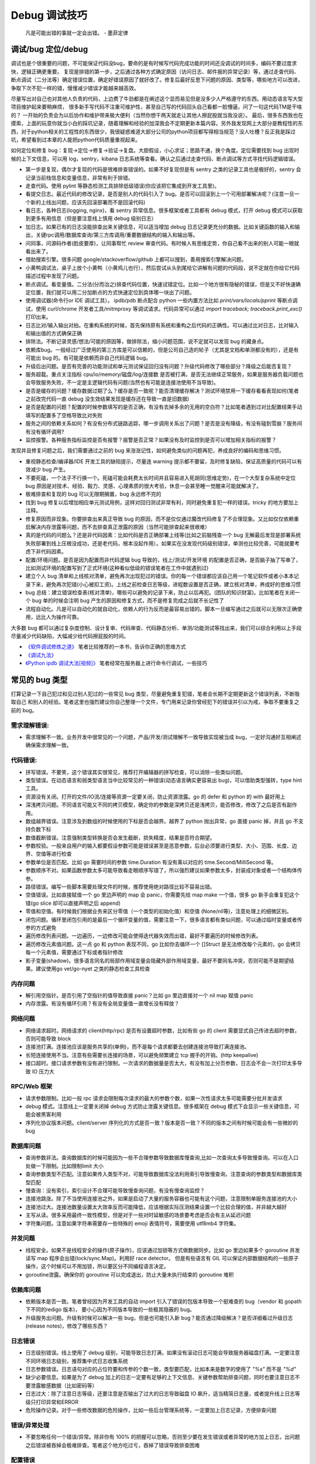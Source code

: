 Debug 调试技巧
================
..

  凡是可能出错的事就一定会出错。 - 墨菲定律

调试/bug 定位/debug
--------------------------------------
调试也是个很重要的问题，不可能保证代码没bug，要命的是有时候写代码完成功能的时间还没调试的时间多，编码不要过度求快，逻辑正确更重要。
复现是排错的第一步，之后通过各种方式确定原因（访问日志、邮件报的异常记录）等，通过走查代码、断点调试（二分法等）确定错误位置，确定好错误原因了就好改了。修复后最好反思下问题的原因、类型等，哪些地方可以改进，争取下次不犯一样的错，慢慢减少错误才能越来越高效。

尽量写出对自己也对其他人负责的代码，上边费了牛劲都是在阐述这个显而易见但是没多少人严格遵守的东西。用动态语言写大型项目维护起来要稍麻烦，
很多新手写代码不注重可维护性，甚至自己写的代码回头自己看都一脸懵逼，问了一句这代码TM是干啥的？
一开始的负责会为以后协作和维护带来极大便利（当然你想干两天就走让其他人擦屁股就当我没说）。
最后，很多东西我也在摸索，上面的玩意你就当小白的踩坑记录，随着理解和经验的加深我会不定期更新本篇内容。另外我发现网上大部分是教程性的东西，对于python相关的工程性的东西很少，我很疑惑难道大部分公司的python项目都写得相当规范？没人吐槽？反正我是踩过坑，希望看到过本章的人能把python代码质量重视起来。

如何定位和修复 bug：复现->定位->修复->验证->复盘。大胆假设，小心求证；思路不通，换个角度。定位需要找到 bug 出现时候的上下文信息，可以用 log，sentry，kibana 日志系统等查看。确认之后通过走查代码、断点调试等方式寻找代码逻辑错误。

- 第一步是复现，偶尔才复现的代码是很难排查错误的。如果不好复现但是有 sentry 之类的记录工具也是极好的，sentry 会记录当前栈信息和变量信息，非常有利于排错。
- 走查代码。使用 pylint 等静态检测工具排除低级错误(你应该把它集成到开发工具里)。
- 看提交日志。最近代码的修改记录，是否是别人的代码引入了 bug。是否可以回滚到上一个可用部署解决呢？(注意一旦一个新的上线出问题，应该先回滚部署而不是回滚代码)
- 看日志，各种日志(logging, nginx)，看 sentry 异常信息。很多框架或者工具都有 debug 模式，打开 debug 模式可以获取到更多有用信息（但是要注意线上慎用 debug 级别日志）
- 加日志。如果已有的日志没能排查出来关键信息，可以适当增加 debug 日志记录更充分的数据。比如关键函数的输入和输出，关键rpc调用/数据库查询/第三方库调用/重要数据结构的输入和输出等。
- 问同事，问源码作者(脸皮要厚)，让同事帮忙 review 审查代码。有时候人有思维定势，你自己看不出来的别人可能一眼就看出来了。
- 借助搜索引擎。很多问题 google/stackoverflow/github 上都可以搜到，善用搜索引擎解决问题。
- 小黄鸭调试法，桌子上放个小黄鸭（小黄鸡儿也行），然后尝试从头到尾给它讲解有问题的代码段，说不定就在你给它代码描述过程中发现了问题。
- 断点调试。看变量值。二分法(分而治之)排查代码位置，快速试错定位。比如一个地方很有隐秘的错误，但是又不好快速确定位置，我们就可以用二分加断点的方式快速定位到具体哪一块出了问题。
- 使用调试器(命令行or IDE 调试工具）。 ipdb/pdb 断点配合 python 一些内置方法比如 `print/vars/locals/pprint` 等断点调试，使用 curl/chrome 开发者工具/mitmproxy 等调试请求。代码异常可以通过 `import traceback; traceback.print_exc()` 打印出来。
- 日志比对/输入输出对拍。在重构系统的时候，首先保持原有系统和重构之后代码的正确性。可以通过比对日志，比对输入和输出值的方式确保正确
- 排除法。不断记录灵感/想法/可能的原因等，做排除法，缩小问题范围，说不定就可以发现 bug 的藏身点。
- 依赖库bug。一般经过广泛使用的第三方库是可以信赖的，但是公司自己造的轮子（尤其是文档和单测都没有的），还是有可能出 bug 的。有可能是依赖而非自己代码逻辑 bug。
- 升级后出问题。是否有完善的功能测试和单元测试保证回归没有问题？升级代码修改了哪些部分？降级之后能否复现？
- 服务超载。重点关注指标 cpu/io/memory/磁盘/log/连接数 是否被打满，是否无法继续正常服务，如果是服务器负载问题也会导致服务失败，不一定是主逻辑代码有问题(当然也有可能是连接池使用不当导致)。
- 是否是缓存的问题？缓存数据过期了么？缓存是否一致呢？能否清理缓存解决？测试环境禁用一下缓存看看表现如何(笔者之前改完代码一直 debug 没生效结果发现是缓存还在导致一直是旧数据)
- 是否是配置的问题？配置的时候参数填写的是否正确，有没有去掉多余的无用的空白符？比如笔者遇到过对比配置结果手动填写的配置多了空格导致比对失败
- 服务之间的依赖关系如何？有没有分布式链路追踪，哪一步调用关系出了问题？是否是没有降级，有没有碰到雪崩？服务间有没有循环调用?
- 监控报警。各种服务指标监控是否有报警？报警是否正常？如果没有及时监控到是否可以增加相关指标的报警？

发现并且修复问题之后，我们需要通过之前的 bug 来涨涨记性，如何避免类似的问题再犯，养成良好的编码和思维习惯。

- 重视静态检查/编译器/IDE 开发工具的缺陷提示，尽量连 warning 提示都不要留，及时修复缺陷，保证高质量的代码可以有效减少 bug 产生。
- 不要死磕，一个法子不行换一个。死磕可能会耗费太长时间并且容易进入死胡同(思维定势)，在一个大型复杂系统中定位 bug 原因是对技术、经验、毅力、灵感、心理素质的很大考验，休息一会甚至睡一觉醒来可能就解决了。
- 极难排查和复现的 bug 可以无限期搁置，bug 永远修不完的
- 找到 bug 修复以后增加相应单元测试用例，这样对回归测试非常有利，同时避免重复犯一样的错误。tricky 的地方要加上注释。
- 修复原因而非现象。你要排查出来真正导致 bug 的原因，而不是仅仅通过魔改代码修复了不合理现象。又比如仅仅依赖重启解决内存泄露等问题，而不去排查真正泄露的原因（当然可能排查起来很艰难）
- 真的是代码的问题么？还是非代码因素：比如代码是否正确部署上线等(比如之前脑残查一个 bug 无解最后发现是部署系统失败部署到线上压根没成功，还是老代码，根本没起作用）。如果实在没发现代码级别错误，单测也比较完善，可能就要考虑下非代码因素。
- 配置/环境问题。是否是因为配置而非代码逻辑 bug 导致的，线上/测试/开发环境 的配置是否正确，是否脑子抽了写串了，比如测试环境的配置写到了正式环境(这种看似低级的错误笔者在工作中就遇到过)
- 建立个人 bug 清单和上线核对清单，避免再次出现犯过的错误。你的每一个错误都应该自己用一个笔记软件或者小本本记录下来，避免再次犯错(小心被扣工资)。上线之前检查日志等级，进程数设置是否正确，建立核对清单，养成好的思维习惯
- bug 总结：建立错误检查表(核对清单)，哪些可以避免的记录下来，防止以后再犯。(团队的知识财富)。比如笔者在关闭一个 bug 单的时候会注明 bug 产生的原因和修复方式，而不是修复完成之后就不长记性了
- 流程自动化。凡是可以自动化的就自动化，依赖人的行为反而是最容易出错的。脚本一旦编写通过之后就可以无限次正确使用，远比人为操作可靠。

大多数 bug 都可以通过复杂度控制、设计复审、代码审查、代码静态分析、单测/功能测试等找出来，我们可以综合利用以上手段尽量减少代码缺陷，大幅减少给代码擦屁股的时间。

* `《软件调试修炼之道》 <https://book.douban.com/subject/6398127/>`_ 笔者比较推荐的一本书，告诉你正确的思维方式
* `《调试九法》 <http://www.wklken.me/posts/2015/11/29/debugging-9-rules.html>`_
* `《Python ipdb 调试大法[视频]》 <https://zhuanlan.zhihu.com/p/36810978>`_ 笔者经常在服务器上进行命令行调试，一些技巧

常见的 bug 类型
--------------------

打算记录一下自己犯过和见过别人犯过的一些常见 bug 类型，尽量避免重复犯错，笔者会长期不定期更新这个错误列表，不断吸取自己
和别人的经验。笔者这里也强烈建议你自己整理一个文件，专门用来记录你曾经犯下的错误并引以为戒，争取不要重复之前的 bug。

需求理解错误:
~~~~~~~~~~~~~~~~~~~~~~
- 需求理解不一致。业务开发中很常见的一个问题，产品/开发/测试理解不一致导致实现被当成 bug，一定好沟通好互相阐述确保需求理解一致。

代码错误:
~~~~~~~~~~~~~~~~~~~~~~

- 拼写错误。不要笑，这个错误其实很常见，推荐打开编辑器的拼写检查，可以消除一些类似问题。
- 类型错误。在动态语言和弱类型语言当中比较常见的一种错误(动态语言确实更容易出 bug)，可以借助类型强转，type hint 工具。
- 资源没有关闭。打开的文件/IO流/连接等资源一定要关闭，防止资源泄露。go 的 defer 和 python 的 with 最好用上
- 深浅拷贝问题。不同语言可能又不同的拷贝模型，确定你的参数是深拷贝还是浅拷贝，能否修改，修改了之后是否有副作用。
- 数组越界错误。注意涉及到数组的时候使用的下标是否会越界。越界了 python 抛出异常，go 直接 panic 掉，并且 go 不支持负数下标
- 数值截断错误。注意强制类型转换是否会发生截断，损失精度，结果是否符合期望。
- 参数校验。一般来自用户的输入都要假设参数可能是错误甚至是恶意参数，后台必须要进行类型、大小、范围、长度、边界、空值等进行检查
- 参数单位是否匹配。比如 go 需要时间的参数 time.Duration 有没有乘以对应的 time.Second/MilliSecond 等。
- 参数顺序不对。如果函数参数太多可能导致看走眼顺序写错了，所以强烈建议如果参数太多，封装成对象或者一个结构体传参。
- 路径错误。编写一些脚本需要处理文件的时候，推荐使用绝对路径比较不容易出错。
- 空值错误。比如直接赋值一个 go 里边声明的 map 会 panic，你需要先给 map make 一个值，很多 go 新手会重复犯这个错(go slice 却可以直接声明之后 append)
- 零值和空值。有时候我们根据业务来区分零值（一个类型的初始化值）和空值 (None/nil等)，注意处理上的细微区别。
- 闭包问题。循环里闭包引用的是最后一个循环变量的值，需要注意一下，很多语言都有类似问题，可以通过临时变量或者传参的方式避免
- 遍历修改列表问题。一边遍历，一边修改可能会使得迭代器失效而出错，最好不要遍历的时候修改列表。
- 遍历修改元素值问题。这一点 go 和 python 表现不同，go 比如你去循环一个 []Struct 是无法修改每个元素的，go 会拷贝每一个元素值，需要通过下标或者指针修改
- 影子变量(shadow)。很多语言同名的局部作用域变量会隐藏外部作用域变量，最好不要同名冲突，否则可能不是期望结果。建议使用go vet/go-nyet 之类的静态检查工具检查

内存问题
~~~~~~~~~~~~~~~~~~~~~~
- 解引用空指针。是否引用了空指针的值导致直接 panic？比如 go 里边直接对一个 nil map 赋值 panic
- 内存泄露。有没有循环引用？有没有全局变量值一直增长没有释放？

网络问题
~~~~~~~~~~~~~~~~~~~~~~
- 网络请求超时。网络请求的 client(http/rpc) 是否有设置超时参数，比如有些 go 的 client 需要显式自己传进去超时参数，否则可能导致 block
- 连接池打满。连接池应该是服务共享的(单例)，而不是每个请求都要去创建连接池导致打满连接池。
- 长短连接使用不当。注意有些需要长连接的场景，可以避免频繁建立 tcp 握手的开销。(http keepalive)
- 接口超时。接口请求参数有没有进行限制，一次请求的数据量是否太大，有没有加上分页参数，日志会不会一次打印太多导致 IO 压力大

RPC/Web 框架
~~~~~~~~~~~~~~~~~~~~~~
- 请求参数限制。比如一般 rpc 请求会限制每次请求的最大的参数个数，如果一次性请求太多可能需要分批并发请求
- debug 模式。注意线上一定要关闭掉 debug 方式防止泄露关键信息。很多框架在 debug 模式下会显示一些关键信息，可能会被黑客利用
- 序列化协议版本问题。client/server 序列化的方式是否一致？版本是否一致？不同的版本之间有时候可能会有一些微妙的 bug

数据库问题
~~~~~~~~~~~~~~~~~~~~~~
- 查询参数非法。查询数据库的时候可能因为一些不合理参数导致数据库慢查询,比如一次查询太多导致慢查询。可以在入口处做一下限制。比如限制limit 大小
- 查询参数类型不匹配。注意如果传入类型不对，可能导致数据库没法利用索引导致慢查询，注意查询的参数类型和数据库类型匹配
- 慢查询：没有索引，索引设计不合理可能导致慢查询问题，有没有慢查询监控？
- 连接池跳涨。除了不当使用连接池之外，如果是启动了大量的服务容器也可能有这个问题，注意限制单服务连接池的大小
- 连接池过大。连接池数量设置太大效率反而可能降低，应该根据实际压测结果设置一个比较合理的值，并非越大越好
- 主写从读。很多采用最终一致性模型，但是对于一些对时延敏感的场景要考虑是否会有主从延迟问题
- 字符集问题。注意如果字符串需要存一些特殊的 emoji 表情符号，需要使用 utf8mb4 字符集。

并发问题
~~~~~~~~~~~~~~~~~~~~~~
- 线程安全。如果不是线程安全的操作(原子操作)，应该通过加锁等方式做数据同步。比如 go 里边如果多个 goroutine 并发读写 map 程序会出错(lock/sync.Map)。利用好 race detector。
  但是有些语言有 GIL 可以保证内部数据结构的一些原子操作，这个时候可以不用加锁，所以要区分不同编程语言决定。
- goroutine泄露。确保你的 goroutine 可以完成退出，防止大量未执行结束的 goroutine 堆积

依赖库问题
~~~~~~~~~~~~~~~~~~~~~~
- 依赖版本是否一致。笔者曾经因为开发工具的自动 import 引入了错误的包版本导致一个挺难查的 bug（vendor 和 gopath 下不同的redigo 版本)，
  要小心因为不同版本导致的一些极其隐蔽的 bug。
- 升级服务出问题。升级有时候可以解决一些 bug，但是也可能引入新 bug？能否通过降级解决？是否详细看过升级日志(release notes)，修改了哪些东西？

日志错误
~~~~~~~~~~~~~~~~~~~~~~
- 日志级别错误。线上使用了 debug 级别，可能导致日志打满，如果没有滚动日志可能会导致服务器磁盘打满。一定要注意不同环境日志级别，推荐集中式日志收集系统
- 日志参数错误。日志语句对应的占位符要和传参的个数一致，类型要匹配，比如本来是数字的使用了 `"%s"` 而不是 `"%d"`
- 缺少必要信息。如果是为了 debug 加上的日志一定要有足够的上下文信息、关键参数帮助排查问题，同时也要注意日志不要泄露敏感数据（比如密码等）
- 日志过大：除了注意日志等级，还要注意是否输出了过大的日志导致磁盘 IO 飙升，适当精简日志量，或者提升线上日志等级只打印异常和ERROR
- 危险操作记录。对于一些修改数据的危险操作，比如一些后台管理系统等，一定要加上日志记录，方便排查问题

错误/异常处理
~~~~~~~~~~~~~~~~~~~~~~
- 不要忽略任何一个错误/异常。除非你有 100% 的把握可以忽略，否则至少要在发生错误或者异常的地方加上日志，出问题之后错误被吞掉会极难排查。笔者这个地方吃过亏，吞掉了错误导致排查困难

配置错误
~~~~~~~~~~~~~~~~~~~~~~
- 配置环境写串。看起来是一个很傻的错误，但是其实还挺常见，注意不同环境配置是否对的上，别把测试的写到正式环境了。启动服务时打印配置看看
- 服务启动命令是否写错。有些服务依赖命令行启动的时候容易写错参数，建议通过配置文件的形式传进去。
- 配置字符串是否有多余空白符。笔者也被这个小问题坑过，手动编辑的时候人工加上了空白符导致我比对出错，注意配置参数都要去掉空白符

字符串问题
~~~~~~~~~~~~~~~~~~~~~~
- 比对字符串。单元测试的时候注意比对的字符串可能因为多了空格的问题没法严格比对。注意可以去掉空格之后对比，笔者曾经因为不
  同字符串就多了一个空白符比对失败查了好久，被坑过

分布式系统问题
~~~~~~~~~~~~~~~~~~~~~~
- 分布式锁。分布式服务对于需要数据同步的操作可以使用分布式锁，注意分布式锁的超时问题
- 时钟漂移。如果代码强依赖时间戳在不同的服务器上可能因为时钟差距导致问题，可以采用适当取整对齐时钟。
- 分布式数据库。注意有些分布式数据库插入数据之后不会返回主键。可以用分布式 id 生成器(snowflake算法)指定主键

缓存问题
~~~~~~~~~~~~~~~~~~~~~~
- redis版本和集群模式。使用云 redis 的时候之前因为使用了 lua 脚本，但是测试环境和线上使用了不同的 redis 集群版本，发现测试
  环境测试一直没问题，但是一到线上就不起作用。建议保持线上和测试环境的基础组件版本一致。
- 超高热点 key：对于微博之类的应用，可能有某些热点的 key 集中到单台 redis 上导致压力过大，可以考虑再加一层进程内缓存。比如 go-cache

脚本编写问题
~~~~~~~~~~~~~~~~~~~~~~
- 先用日志替换写操作。需要跑一些脚本的时候，可能会修改数据库，如果脚本直接修改了数据并且脚本有 bug 可能就会导致数据异常并很难回滚。
  建议所有的写操作写替换成日志打印出来，确认无误之后再去执行，更加保险。


参考
--------------------------------------
* `50 Shades of Go: Traps, Gotchas, and Common Mistakes for New Golang Devs  <http://devs.cloudimmunity.com/gotchas-and-common-mistakes-in-go-golang/>`_
